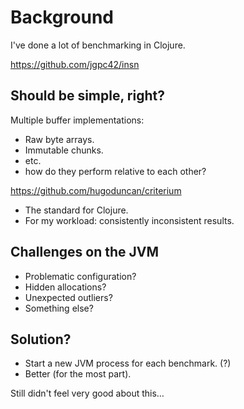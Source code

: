 






* Background

I've done a lot of benchmarking in Clojure.

https://github.com/jgpc42/insn

** Should be simple, right?

Multiple buffer implementations:

- Raw byte arrays.
- Immutable chunks.
- etc.
- how do they perform relative to each other?

https://github.com/hugoduncan/criterium

- The standard for Clojure.
- For my workload: consistently inconsistent results.

** Challenges on the JVM

- Problematic configuration?
- Hidden allocations?
- Unexpected outliers?
- Something else?

** Solution?

- Start a new JVM process for each benchmark. (?)
- Better (for the most part).

Still didn't feel very good about this...
